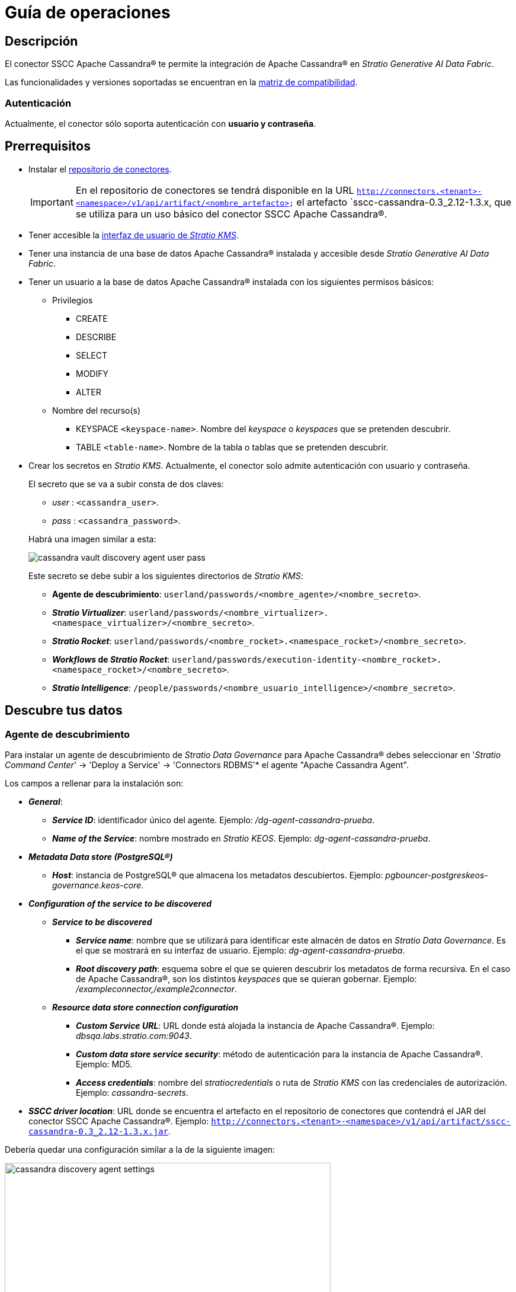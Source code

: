 = Guía de operaciones

== Descripción

El conector SSCC Apache Cassandra® te permite la integración de Apache Cassandra® en _Stratio Generative AI Data Fabric_.

Las funcionalidades y versiones soportadas se encuentran en la xref:apache-cassandra:compatibility-matrix.adoc[matriz de compatibilidad].

=== Autenticación

Actualmente, el conector sólo soporta autenticación con *usuario y contraseña*.

== Prerrequisitos

* Instalar el xref:connectors-repository:operations-guide.adoc#_instalación[repositorio de conectores].
+
IMPORTANT: En el repositorio de conectores se tendrá disponible en la URL `http://connectors.<tenant>-<namespace>/v1/api/artifact/<nombre_artefacto>` el artefacto `sscc-cassandra-0.3_2.12-1.3.x, que se utiliza para un uso básico del conector SSCC Apache Cassandra®.

* Tener accesible la xref:ROOT:quick-start-guide.adoc[interfaz de usuario de _Stratio KMS_].
* Tener una instancia de una base de datos Apache Cassandra® instalada y accesible desde _Stratio Generative AI Data Fabric_.
* Tener un usuario a la base de datos Apache Cassandra® instalada con los siguientes permisos básicos:
** Privilegios
- CREATE
- DESCRIBE
- SELECT
- MODIFY
- ALTER
** Nombre del recurso(s)
- KEYSPACE `<keyspace-name>`. Nombre del _keyspace_ o _keyspaces_ que se pretenden descubrir.
- TABLE `<table-name>`. Nombre de la tabla o tablas que se pretenden descubrir.

* Crear los secretos en _Stratio KMS_. Actualmente, el conector solo admite autenticación con usuario y contraseña.
+
--
El secreto que se va a subir consta de dos claves:

* _user_ : `<cassandra_user>`.
* _pass_ : `<cassandra_password>`.
--
+
Habrá una imagen similar a esta:
+
image::cassandra-vault-discovery-agent-user-pass.png[]
+
Este secreto se debe subir a los siguientes directorios de _Stratio KMS_:
+
** *Agente de descubrimiento*: `userland/passwords/<nombre_agente>/<nombre_secreto>`.
** *_Stratio Virtualizer_*: `userland/passwords/<nombre_virtualizer>.<namespace_virtualizer>/<nombre_secreto>`.
** *_Stratio Rocket_*: `userland/passwords/<nombre_rocket>.<namespace_rocket>/<nombre_secreto>`.
** *_Workflows_ de _Stratio Rocket_*: `userland/passwords/execution-identity-<nombre_rocket>.<namespace_rocket>/<nombre_secreto>`.
** *_Stratio Intelligence_*: `/people/passwords/<nombre_usuario_intelligence>/<nombre_secreto>`.

== Descubre tus datos

=== Agente de descubrimiento

Para instalar un agente de descubrimiento de _Stratio Data Governance_ para Apache Cassandra® debes seleccionar en '_Stratio Command Center_' -> 'Deploy a Service' -> 'Connectors RDBMS'* el agente "Apache Cassandra Agent".

Los campos a rellenar para la instalación son:

* *_General_*:
** *_Service ID_*: identificador único del agente. Ejemplo: _/dg-agent-cassandra-prueba_.
** *_Name of the Service_*: nombre mostrado en _Stratio KEOS_. Ejemplo: _dg-agent-cassandra-prueba_.
* *_Metadata Data store (PostgreSQL®)_*
** *_Host_*: instancia de PostgreSQL® que almacena los metadatos descubiertos. Ejemplo: _pgbouncer-postgreskeos-governance.keos-core_.
* *_Configuration of the service to be discovered_*
** *_Service to be discovered_*
*** *_Service name_*: nombre que se utilizará para identificar este almacén de datos en _Stratio Data Governance_. Es el que se mostrará en su interfaz de usuario. Ejemplo: _dg-agent-cassandra-prueba_.
*** *_Root discovery path_*: esquema sobre el que se quieren descubrir los metadatos de forma recursiva. En el caso de Apache Cassandra®, son los distintos _keyspaces_ que se quieran gobernar. Ejemplo: _/exampleconnector,/example2connector_.
** *_Resource data store connection configuration_*
*** *_Custom Service URL_*: URL donde está alojada la instancia de Apache Cassandra®. Ejemplo: _dbsqa.labs.stratio.com:9043_.
*** *_Custom data store service security_*: método de autenticación para la instancia de Apache Cassandra®. Ejemplo: MD5.
*** *_Access credentials_*: nombre del _stratiocredentials_ o ruta de _Stratio KMS_ con las credenciales de autorización. Ejemplo: _cassandra-secrets_.
* *_SSCC driver location_*: URL donde se encuentra el artefacto en el repositorio de conectores que contendrá el JAR del conector SSCC Apache Cassandra®. Ejemplo: `http://connectors.<tenant>-<namespace>/v1/api/artifact/sscc-cassandra-0.3_2.12-1.3.x.jar`.

Debería quedar una configuración similar a la de la siguiente imagen:

image::cassandra-discovery-agent-settings.png[width=80%]

El proceso de descubrimiento es asíncrono, una vez terminado el descubrimiento se podrá visualizar desde la interfaz de usuario de _Stratio Data Governance_.

image::cassandra-governance-descubrimiento.png[]

image::cassandra-governance-tabla.png[]

NOTE: Las vistas en Apache Cassandra® están soportadas pero se muestran como tablas en la interfaz de usuario de _Stratio Data Governance_.

== Virtualiza tus datos

IMPORTANT: Ten en cuenta que para virtualizar las tablas descubiertas es necesario gestionar las xref:stratio-gosec:operations-manual:data-access/manage-policies/manage-domains-policies.adoc[políticas de dominios] a través de _Stratio GoSec_.

=== Agente de Eureka

Para el uso de la BDL es necesario configurar el agente de Eureka con el conector SSCC Apache Cassandra®. Para ello basta con añadir la URL del repositorio de conectores del artefacto `sscc-cassandra-0.3_2.12-1.3.x` en la variable 'Customized deployment' -> 'Settings' -> `Additional jars`.

Debería quedar una configuración similar a esta:

* _Additional jars_: *http://connectors.<tenant>-<namespace>/v1/api/artifact/sscc-cassandra-0.3_2.12-1.3.x.jar*

Tal como aparece en siguiente imagen:

image::cassandra-eureka-environment.png[]

NOTE: Recuerda que, si ya tienes más de un artefacto en la lista, se deben añadir los siguientes separándolos por una coma.

TIP: Consulta aquí xref:stratio-data-governance:user-manual:data-processing-with-bdl.adoc[más información acerca del procesamiento de datos con BDL].

=== _Stratio Virtualizer_

_Stratio Virtualizer_ soporta la interacción con Apache Cassandra® a través del conector SSCC Apache Cassandra®. Esta integración tiene ciertos requisitos:

* Se deben modificar los siguientes campos del despliegue de _Stratio Virtualizer_ en _Stratio Command Center_:
** 'Customized deployment' -> 'Environment' -> 'External datastores' -> 'JDBC Integration'.
*** *_JDBC Integration_*: `True`.
** 'Customized deployment' -> 'Environment' -> 'External datastores' -> 'JDBC Drivers URL List'.
*** *_JDBC Drivers URL List_*: `http://connectors.<tenant>-<namespace>/v1/api/artifact/sscc-cassandra-0.3_2.12-1.1.0.jar`.

Debería quedar una configuración similar a la de la siguiente imagen:

image::cassandra-virtualizer-environment.png[]

NOTE: Recuerda que, si ya tienes más de un artefacto en la lista, se deben añadir los siguientes separándolos por una coma.

== Transforma tus datos

=== _Stratio Rocket_

==== Gestión del _driver_

Para el uso de _Stratio Rocket_ es necesario tener el conector SSCC Apache Cassandra® configurado. Para ello:

* Se debe añadir la URL del artefacto `sscc-cassandra-0.3_2.12-1.3.x` en la variable 'Customized deployment' -> 'Settings' -> 'Classpath' -> `Rocket extra jars` de _Stratio Command Center_.
** *_Rocket extra jars_*: `http://connectors.<tenant>-<namespace>/v1/api/artifact/sscc-cassandra-0.3_2.12-1.1.0.jar`.

Tal como aparece en siguiente imagen:

image::cassandra-rocket-environment.png[]

==== Gestión de los secretos

Sube las credenciales de acceso para los _workflows_ y para _Stratio Rocket_ a _Stratio KMS_ tal como aparece descrito en los prerrequisitos.

[#rocket-configuration]

==== Gestión de la configuración: reglas de calidad y linaje

Accede a la configuración de _Stratio Rocket_ en 'Settings' -> 'Governance Lineage' y asegúrate de que la opción "Governance Lineage" esté activada.

Los campos a rellenar son los siguientes:

* _Custom lineage and quality rules methods using Spark format_: `com.stratio.connectors.apache-cassandra:com.stratio.connectors.sscccassandra.CassandraQualityRulesAndLineage:getMetadataPath`.
** Con esta opción se activará el linaje para los flujos de datos usando cajas de tipo _datasource_ que accedan directamente al almacén de datos.
+
IMPORTANT: Para que funcione correctamente el linaje, el agente de descubrimiento debe tener como _Service Name_ el valor `<host_url_cassandra>.port.<port_url_cassandra>`.
+
* _Custom planned quality rules methods_: `com.stratio.connectors.sscccassandra.CassandraDriverMD5:com.stratio.connectors.sscccassandra.CassandraQualityRulesAndLineage:getPlannedQRCreateTable`.
** Con esta opción se soportarán las reglas de calidad planificadas que accedan directamente a tablas del almacén de datos.

NOTE: Recuerda que, si ya tienes más de una referencia en la lista, se deben añadir las siguientes separándolas por una coma.

Reinicia _Stratio Rocket_ para aplicar los cambios.

NOTE: Estas variables *no son necesarias* para el linaje ni las reglas de calidad sobre tablas virtualizadas en el catálogo.

=== _Stratio Intelligence_

Para la configuración correcta de _Stratio Intelligence_ consulta la xref:apache-cassandra:quick-start-guide.adoc#_stratio_intelligence[sección de _Stratio Intelligence_]. Para la integración con Apache Cassandra®, sólo es necesaria la subida de credenciales mostrada en los prerrequisitos.
